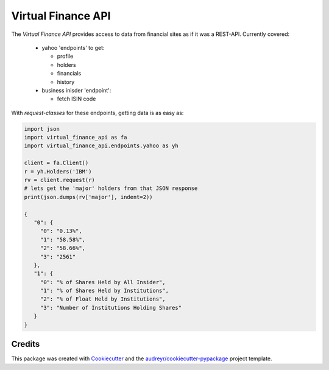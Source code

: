 Virtual Finance API
===================


.. .. image:: https://img.shields.io/pypi/v/virtual_finance_api.svg
        :target: https://pypi.python.org/pypi/virtual_finance_api

.. image:: https://img.shields.io/travis/hootnot/virtual-finance-API.svg
        :target: https://travis-ci.com/hootnot/virtual-finance-API

.. image:: https://readthedocs.org/projects/virtual-finance-api/badge/?version=latest
        :target: https://virtual-finance-api.readthedocs.io/en/latest/?badge=latest
        :alt: Documentation Status

.. image:: https://coveralls.io/repos/github/hootnot/virtual-finance-API/badge.svg?branch=main
        :target: https://coveralls.io/github/hootnot/virtual-finance-API?branch=main



The `Virtual Finance API` provides access to data from financial sites as if it was a REST-API.
Currently covered:

  + yahoo 'endpoints' to get:

    - profile
    - holders
    - financials
    - history

  + business inisder 'endpoint':

    - fetch ISIN code

With `request-classes` for these endpoints, getting data is as easy as:

.. code-block:: python

   import json
   import virtual_finance_api as fa
   import virtual_finance_api.endpoints.yahoo as yh

   client = fa.Client()
   r = yh.Holders('IBM')
   rv = client.request(r)
   # lets get the 'major' holders from that JSON response
   print(json.dumps(rv['major'], indent=2))

   {
      "0": {
        "0": "0.13%",
        "1": "58.58%",
        "2": "58.66%",
        "3": "2561"
      },
      "1": {
        "0": "% of Shares Held by All Insider",
        "1": "% of Shares Held by Institutions",
        "2": "% of Float Held by Institutions",
        "3": "Number of Institutions Holding Shares"
      }
   }



Credits
-------

This package was created with Cookiecutter_ and the `audreyr/cookiecutter-pypackage`_ project template.

.. _Cookiecutter: https://github.com/audreyr/cookiecutter
.. _`audreyr/cookiecutter-pypackage`: https://github.com/audreyr/cookiecutter-pypackage
